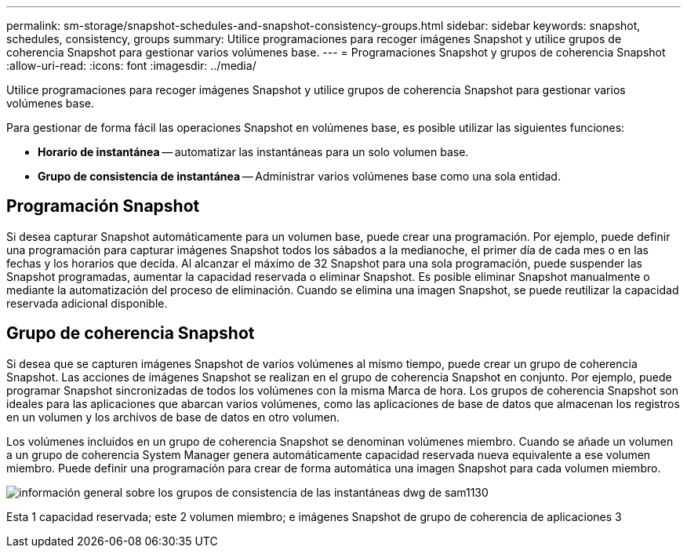 ---
permalink: sm-storage/snapshot-schedules-and-snapshot-consistency-groups.html 
sidebar: sidebar 
keywords: snapshot, schedules, consistency, groups 
summary: Utilice programaciones para recoger imágenes Snapshot y utilice grupos de coherencia Snapshot para gestionar varios volúmenes base. 
---
= Programaciones Snapshot y grupos de coherencia Snapshot
:allow-uri-read: 
:icons: font
:imagesdir: ../media/


[role="lead"]
Utilice programaciones para recoger imágenes Snapshot y utilice grupos de coherencia Snapshot para gestionar varios volúmenes base.

Para gestionar de forma fácil las operaciones Snapshot en volúmenes base, es posible utilizar las siguientes funciones:

* *Horario de instantánea* -- automatizar las instantáneas para un solo volumen base.
* *Grupo de consistencia de instantánea* -- Administrar varios volúmenes base como una sola entidad.




== Programación Snapshot

Si desea capturar Snapshot automáticamente para un volumen base, puede crear una programación. Por ejemplo, puede definir una programación para capturar imágenes Snapshot todos los sábados a la medianoche, el primer día de cada mes o en las fechas y los horarios que decida. Al alcanzar el máximo de 32 Snapshot para una sola programación, puede suspender las Snapshot programadas, aumentar la capacidad reservada o eliminar Snapshot. Es posible eliminar Snapshot manualmente o mediante la automatización del proceso de eliminación. Cuando se elimina una imagen Snapshot, se puede reutilizar la capacidad reservada adicional disponible.



== Grupo de coherencia Snapshot

Si desea que se capturen imágenes Snapshot de varios volúmenes al mismo tiempo, puede crear un grupo de coherencia Snapshot. Las acciones de imágenes Snapshot se realizan en el grupo de coherencia Snapshot en conjunto. Por ejemplo, puede programar Snapshot sincronizadas de todos los volúmenes con la misma Marca de hora. Los grupos de coherencia Snapshot son ideales para las aplicaciones que abarcan varios volúmenes, como las aplicaciones de base de datos que almacenan los registros en un volumen y los archivos de base de datos en otro volumen.

Los volúmenes incluidos en un grupo de coherencia Snapshot se denominan volúmenes miembro. Cuando se añade un volumen a un grupo de coherencia System Manager genera automáticamente capacidad reservada nueva equivalente a ese volumen miembro. Puede definir una programación para crear de forma automática una imagen Snapshot para cada volumen miembro.

image::../media/sam1130-dwg-snapshots-consistency-groups-overview.gif[información general sobre los grupos de consistencia de las instantáneas dwg de sam1130]

Esta 1 capacidad reservada; este 2 volumen miembro; e imágenes Snapshot de grupo de coherencia de aplicaciones 3
